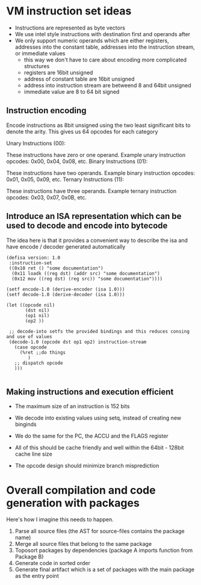 * VM instruction set ideas

- Instructions are represented as byte vectors
- We use intel style instructions with destination first and operands after
- We only support numeric operands which are either registers, addresses into the constant table, addresses into the instruction stream, or immediate values
  - this way we don't have to care about encoding more complicated structures
  - registers are 16bit unsigned
  - address of constant table are 16bit unsigned
  - address into instruction stream are betweend 8 and 64bit unsigned
  - immediate value are 8 to 64 bit signed


** Instruction encoding
Encode instructions as 8bit unsigned using the two least significant bits to denote the arity.
This gives us 64 opcodes for each category

Unary Instructions (00):

These instructions have zero or one operand.
Example unary instruction opcodes: 0x00, 0x04, 0x08, etc.
Binary Instructions (01):

These instructions have two operands.
Example binary instruction opcodes: 0x01, 0x05, 0x09, etc.
Ternary Instructions (11):

These instructions have three operands.
Example ternary instruction opcodes: 0x03, 0x07, 0x0B, etc.


** Introduce an ISA representation which can be used to decode and encode into bytecode
 The idea here is that it provides a convenient way to describe the isa and have encode / decoder generated automatically
 #+begin_src common lisp
(defisa version: 1.0
 :instruction-set
 ((0x10 ret () "some documentation")
  (0x11 loadk ((reg dst) (addr src) "some documentation")
  (0x12 mov ((reg dst) (reg src)) "some documentation"))))

(setf encode-1.0 (derive-encoder (isa 1.0)))
(setf decode-1.0 (derive-decoder (isa 1.0)))

(let ((opcode nil)
       (dst nil)
       (op1 nil)
       (op2 ))

 ;; decode-into setfs the provided bindings and this reduces consing and use of values
 (decode-1.0 (opcode dst op1 op2) instruction-stream
   (case opcode
     (%ret ;;do things
        )
   ;; dispatch opcode
   )))

 #+end_src

** Making instructions and execution efficient
 - The maximum size of an instruction is 152 bits
 - We decode into existing values using setq, instead of creating new binginds
 - We do the same for the PC, the ACCU and the FLAGS register
 - All of this should be cache friendly and well within the 64bit - 128bit cache line size

 - The opcode design should minimize branch misprediction

* Overall compilation and code generation with packages
Here's how I imagine this needs to happen.
 1. Parse all source files (the AST for source-files contains the package name)
 2. Merge all source files that belong to the same package
 3. Toposort packages by dependencies (package A imports function from Package B)
 4. Generate code in sorted order
 5. Generate final artifact which is a set of packages with the main package as the entry point

